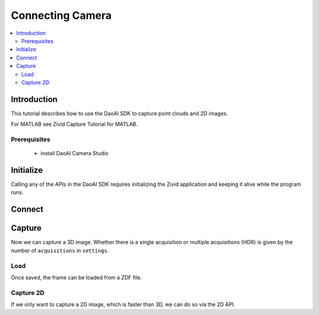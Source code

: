 Connecting Camera
=====================

.. contents:: 
   :local:

Introduction
-------------


This tutorial describes how to use the DaoAI SDK to capture point clouds and 2D images.

For MATLAB see Zivid Capture Tutorial for MATLAB.

Prerequisites
~~~~~~~~~~~~~~~

    - install DaoAI Camera Studio

Initialize
------------

Calling any of the APIs in the DaoAI SDK requires initializing the Zivid application and keeping it alive while the program runs.

.. tabs::

   .. tab:: C++

      .. code-block:: C++
         
         Zivid::Application zivid;

   .. tab:: C#

      .. code-block:: c#

         var zivid = new Zivid.NET.Application();

   .. tab:: Python

      .. code-block:: python

         app = zivid.Application()

Connect
-----------

Capture
---------

Now we can capture a 3D image. Whether there is a single acquisition or multiple acquisitions (HDR) 
is given by the number of ``acquisitions`` in ``settings``.

Load
~~~~~~

Once saved, the frame can be loaded from a ZDF file.

Capture 2D
~~~~~~~~~~~

If we only want to capture a 2D image, which is faster than 3D, we can do so via the 2D API.

.. Capture point cloud?

